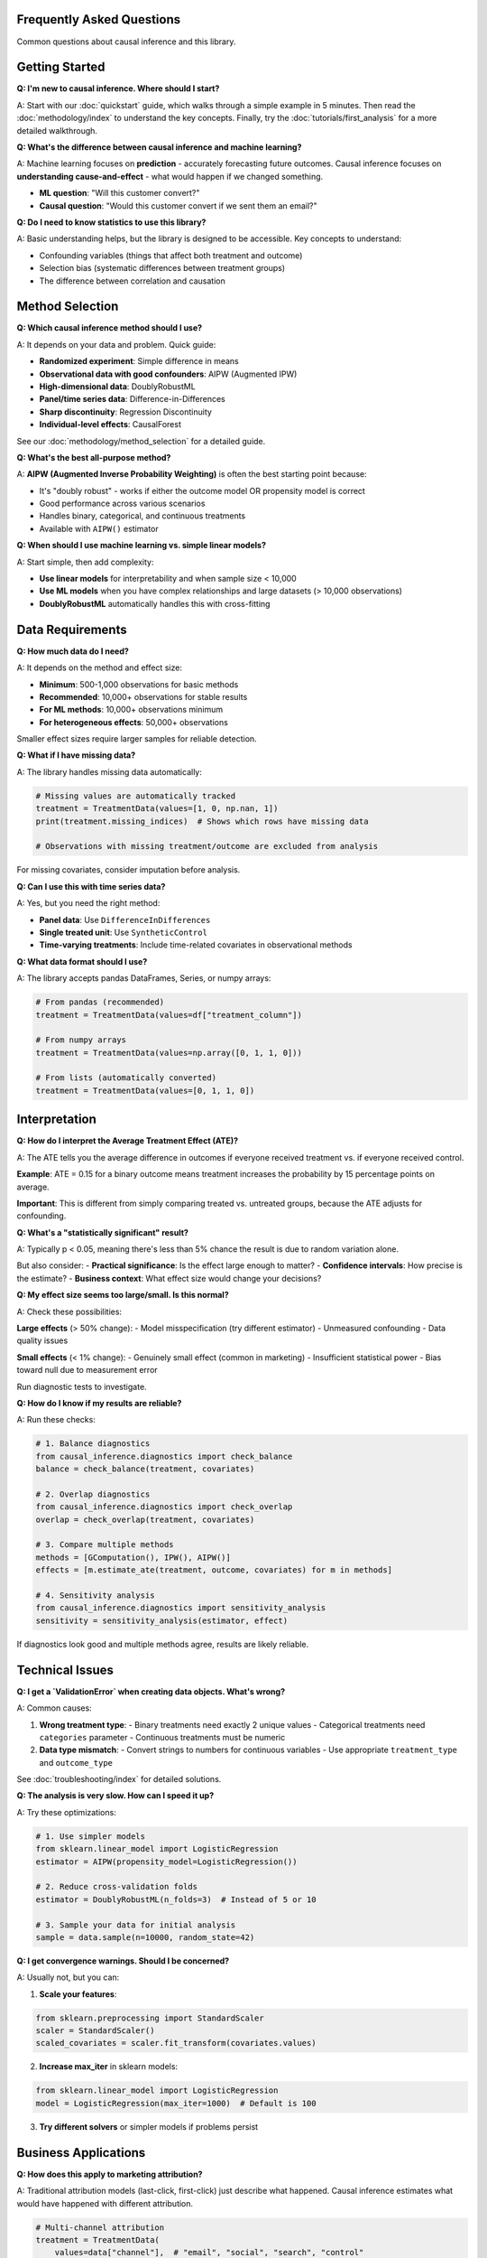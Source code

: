 Frequently Asked Questions
===========================

Common questions about causal inference and this library.

Getting Started
===============

**Q: I'm new to causal inference. Where should I start?**

A: Start with our :doc:`quickstart` guide, which walks through a simple example in 5 minutes.
Then read the :doc:`methodology/index` to understand the key concepts. Finally, try the
:doc:`tutorials/first_analysis` for a more detailed walkthrough.

**Q: What's the difference between causal inference and machine learning?**

A: Machine learning focuses on **prediction** - accurately forecasting future outcomes.
Causal inference focuses on **understanding cause-and-effect** - what would happen if we changed something.

- **ML question**: "Will this customer convert?"
- **Causal question**: "Would this customer convert if we sent them an email?"

**Q: Do I need to know statistics to use this library?**

A: Basic understanding helps, but the library is designed to be accessible. Key concepts to understand:

- Confounding variables (things that affect both treatment and outcome)
- Selection bias (systematic differences between treatment groups)
- The difference between correlation and causation

Method Selection
================

**Q: Which causal inference method should I use?**

A: It depends on your data and problem. Quick guide:

- **Randomized experiment**: Simple difference in means
- **Observational data with good confounders**: AIPW (Augmented IPW)
- **High-dimensional data**: DoublyRobustML
- **Panel/time series data**: Difference-in-Differences
- **Sharp discontinuity**: Regression Discontinuity
- **Individual-level effects**: CausalForest

See our :doc:`methodology/method_selection` for a detailed guide.

**Q: What's the best all-purpose method?**

A: **AIPW (Augmented Inverse Probability Weighting)** is often the best starting point because:

- It's "doubly robust" - works if either the outcome model OR propensity model is correct
- Good performance across various scenarios
- Handles binary, categorical, and continuous treatments
- Available with ``AIPW()`` estimator

**Q: When should I use machine learning vs. simple linear models?**

A: Start simple, then add complexity:

- **Use linear models** for interpretability and when sample size < 10,000
- **Use ML models** when you have complex relationships and large datasets (> 10,000 observations)
- **DoublyRobustML** automatically handles this with cross-fitting

Data Requirements
=================

**Q: How much data do I need?**

A: It depends on the method and effect size:

- **Minimum**: 500-1,000 observations for basic methods
- **Recommended**: 10,000+ observations for stable results
- **For ML methods**: 10,000+ observations minimum
- **For heterogeneous effects**: 50,000+ observations

Smaller effect sizes require larger samples for reliable detection.

**Q: What if I have missing data?**

A: The library handles missing data automatically:

.. code-block:: python

   # Missing values are automatically tracked
   treatment = TreatmentData(values=[1, 0, np.nan, 1])
   print(treatment.missing_indices)  # Shows which rows have missing data

   # Observations with missing treatment/outcome are excluded from analysis

For missing covariates, consider imputation before analysis.

**Q: Can I use this with time series data?**

A: Yes, but you need the right method:

- **Panel data**: Use ``DifferenceInDifferences``
- **Single treated unit**: Use ``SyntheticControl``
- **Time-varying treatments**: Include time-related covariates in observational methods

**Q: What data format should I use?**

A: The library accepts pandas DataFrames, Series, or numpy arrays:

.. code-block:: python

   # From pandas (recommended)
   treatment = TreatmentData(values=df["treatment_column"])

   # From numpy arrays
   treatment = TreatmentData(values=np.array([0, 1, 1, 0]))

   # From lists (automatically converted)
   treatment = TreatmentData(values=[0, 1, 1, 0])

Interpretation
==============

**Q: How do I interpret the Average Treatment Effect (ATE)?**

A: The ATE tells you the average difference in outcomes if everyone received treatment vs. if everyone received control.

**Example**: ATE = 0.15 for a binary outcome means treatment increases the probability by 15 percentage points on average.

**Important**: This is different from simply comparing treated vs. untreated groups, because the ATE adjusts for confounding.

**Q: What's a "statistically significant" result?**

A: Typically p < 0.05, meaning there's less than 5% chance the result is due to random variation alone.

But also consider:
- **Practical significance**: Is the effect large enough to matter?
- **Confidence intervals**: How precise is the estimate?
- **Business context**: What effect size would change your decisions?

**Q: My effect size seems too large/small. Is this normal?**

A: Check these possibilities:

**Large effects** (> 50% change):
- Model misspecification (try different estimator)
- Unmeasured confounding
- Data quality issues

**Small effects** (< 1% change):
- Genuinely small effect (common in marketing)
- Insufficient statistical power
- Bias toward null due to measurement error

Run diagnostic tests to investigate.

**Q: How do I know if my results are reliable?**

A: Run these checks:

.. code-block:: python

   # 1. Balance diagnostics
   from causal_inference.diagnostics import check_balance
   balance = check_balance(treatment, covariates)

   # 2. Overlap diagnostics
   from causal_inference.diagnostics import check_overlap
   overlap = check_overlap(treatment, covariates)

   # 3. Compare multiple methods
   methods = [GComputation(), IPW(), AIPW()]
   effects = [m.estimate_ate(treatment, outcome, covariates) for m in methods]

   # 4. Sensitivity analysis
   from causal_inference.diagnostics import sensitivity_analysis
   sensitivity = sensitivity_analysis(estimator, effect)

If diagnostics look good and multiple methods agree, results are likely reliable.

Technical Issues
================

**Q: I get a `ValidationError` when creating data objects. What's wrong?**

A: Common causes:

1. **Wrong treatment type**:
   - Binary treatments need exactly 2 unique values
   - Categorical treatments need ``categories`` parameter
   - Continuous treatments must be numeric

2. **Data type mismatch**:
   - Convert strings to numbers for continuous variables
   - Use appropriate ``treatment_type`` and ``outcome_type``

See :doc:`troubleshooting/index` for detailed solutions.

**Q: The analysis is very slow. How can I speed it up?**

A: Try these optimizations:

.. code-block:: python

   # 1. Use simpler models
   from sklearn.linear_model import LogisticRegression
   estimator = AIPW(propensity_model=LogisticRegression())

   # 2. Reduce cross-validation folds
   estimator = DoublyRobustML(n_folds=3)  # Instead of 5 or 10

   # 3. Sample your data for initial analysis
   sample = data.sample(n=10000, random_state=42)

**Q: I get convergence warnings. Should I be concerned?**

A: Usually not, but you can:

1. **Scale your features**:

.. code-block:: python

   from sklearn.preprocessing import StandardScaler
   scaler = StandardScaler()
   scaled_covariates = scaler.fit_transform(covariates.values)

2. **Increase max_iter** in sklearn models:

.. code-block:: python

   from sklearn.linear_model import LogisticRegression
   model = LogisticRegression(max_iter=1000)  # Default is 100

3. **Try different solvers** or simpler models if problems persist

Business Applications
=====================

**Q: How does this apply to marketing attribution?**

A: Traditional attribution models (last-click, first-click) just describe what happened.
Causal inference estimates what would have happened with different attribution.

.. code-block:: python

   # Multi-channel attribution
   treatment = TreatmentData(
       values=data["channel"],  # "email", "social", "search", "control"
       treatment_type="categorical",
       categories=["control", "email", "social", "search"]
   )

   # Estimates incremental effect of each channel
   effect = estimator.estimate_ate(treatment, outcome, covariates)

**Q: Can I measure the incrementality of my advertising campaigns?**

A: Yes! This is perfect for causal inference:

.. code-block:: python

   # Define treatment as ad exposure
   treatment = TreatmentData(values=data["exposed_to_ad"])
   outcome = OutcomeData(values=data["conversion"])

   # Include important confounders
   covariates = CovariateData(
       values=data[["age", "income", "past_purchases", "website_visits"]],
       names=["age", "income", "past_purchases", "website_visits"]
   )

   effect = estimator.estimate_ate(treatment, outcome, covariates)
   # effect.ate = incremental lift from advertising

**Q: How do I optimize marketing budget allocation?**

A: Estimate effects for different spend levels:

.. code-block:: python

   # Continuous treatment (spend amount)
   treatment = TreatmentData(
       values=data["ad_spend"],
       treatment_type="continuous"
   )

   # Can estimate dose-response curves
   dose_response = estimator.estimate_dose_response(
       treatment, outcome, covariates
   )

**Q: Can this help with pricing experiments?**

A: Absolutely:

.. code-block:: python

   # Price as treatment
   treatment = TreatmentData(
       values=data["price"],
       treatment_type="continuous"
   )

   # Revenue/conversion as outcome
   outcome = OutcomeData(values=data["revenue"])

   # Estimate price elasticity
   elasticity = estimator.estimate_ate(treatment, outcome, covariates)

Advanced Topics
===============

**Q: How do I estimate heterogeneous treatment effects?**

A: Use methods that estimate individual-level effects:

.. code-block:: python

   from causal_inference.estimators import CausalForest, XLearner

   # Causal Forest - tree-based method
   forest = CausalForest()
   cate_results = forest.estimate_cate(treatment, outcome, covariates)
   individual_effects = cate_results.individual_effects

   # X-Learner - meta-learner approach
   xlearner = XLearner()
   cate_results = xlearner.estimate_cate(treatment, outcome, covariates)

**Q: How do I handle multiple treatments?**

A: Use categorical treatments:

.. code-block:: python

   # Multiple marketing channels
   treatment = TreatmentData(
       values=data["channel"],
       treatment_type="categorical",
       categories=["control", "email", "social", "search", "display"]
   )

   # This estimates effect of each channel vs. control
   effects = estimator.estimate_ate(treatment, outcome, covariates)

**Q: What about interference between units?**

A: This is challenging - when one unit's treatment affects another's outcome:

- **Cluster randomization**: Randomize at group level (e.g., by geography)
- **Network analysis**: Use specialized methods for network interference
- **Spillover analysis**: Test for spillover effects in your data

Currently, the library assumes no interference (SUTVA assumption).

**Q: How do I test for unmeasured confounding?**

A: Use sensitivity analysis:

.. code-block:: python

   from causal_inference.diagnostics import sensitivity_analysis

   # Test how sensitive results are to unmeasured confounding
   sensitivity = sensitivity_analysis(
       estimator=estimator,
       effect=effect,
       confounding_strength_range=(0, 0.3)
   )

   sensitivity.plot()  # Shows how effect changes with confounding

Getting Help
============

**Q: Where can I get help if I'm stuck?**

A: Multiple resources available:

1. **Documentation**: :doc:`api/index` and :doc:`tutorials/index`
2. **Troubleshooting**: :doc:`troubleshooting/index`
3. **GitHub Issues**: `Report bugs <https://github.com/datablogin/causal-inference-marketing/issues>`_
4. **GitHub Discussions**: `Ask questions <https://github.com/datablogin/causal-inference-marketing/discussions>`_

**Q: How do I report a bug?**

A: Create a GitHub issue with:
- Minimal reproducible example
- Full error traceback
- System information (Python version, library version, OS)
- What you expected vs. what happened

**Q: Can I contribute to the library?**

A: Yes! See our contributing guide:
- Fork the repository
- Create a feature branch
- Add tests for new functionality
- Submit a pull request

We welcome contributions of all kinds - bug fixes, new features, documentation improvements, and examples.

**Q: Is this library ready for production use?**

A: The library is in active development. Current status:

- **Core estimators**: Production ready (G-computation, IPW, AIPW)
- **ML estimators**: Beta (DoublyRobustML, CausalForest)
- **Quasi-experimental methods**: Alpha (RDD, DiD, Synthetic Control)
- **API service**: Beta

Check the GitHub releases page for the latest stability information.
